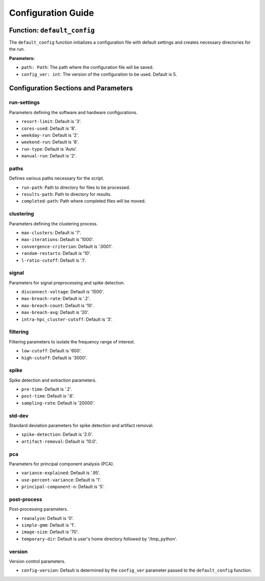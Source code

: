 ===================
Configuration Guide
===================

---------------------------
Function: ``default_config``
---------------------------

The ``default_config`` function initializes a configuration file with default settings and creates necessary directories for the run.

**Parameters:**

- ``path: Path``: The path where the configuration file will be saved.
- ``config_ver: int``: The version of the configuration to be used. Default is 5.

--------------------------------
Configuration Sections and Parameters
--------------------------------

run-settings
============

Parameters defining the software and hardware configurations.

- ``resort-limit``: Default is '3'.
- ``cores-used``: Default is '8'.
- ``weekday-run``: Default is '2'.
- ``weekend-run``: Default is '8'.
- ``run-type``: Default is 'Auto'.
- ``manual-run``: Default is '2'.

paths
=====

Defines various paths necessary for the script.

- ``run-path``: Path to directory for files to be processed.
- ``results-path``: Path to directory for results.
- ``completed-path``: Path where completed files will be moved.

clustering
==========

Parameters defining the clustering process.

- ``max-clusters``: Default is '7'.
- ``max-iterations``: Default is '1000'.
- ``convergence-criterion``: Default is '.0001'.
- ``random-restarts``: Default is '10'.
- ``l-ratio-cutoff``: Default is '.1'.

signal
======

Parameters for signal preprocessing and spike detection.

- ``disconnect-voltage``: Default is '1500'.
- ``max-breach-rate``: Default is '.2'.
- ``max-breach-count``: Default is '10'.
- ``max-breach-avg``: Default is '20'.
- ``intra-hpc_cluster-cutoff``: Default is '3'.

filtering
=========

Filtering parameters to isolate the frequency range of interest.

- ``low-cutoff``: Default is '600'.
- ``high-cutoff``: Default is '3000'.

spike
=====

Spike detection and extraction parameters.

- ``pre-time``: Default is '.2'.
- ``post-time``: Default is '.6'.
- ``sampling-rate``: Default is '20000'.

std-dev
=======

Standard deviation parameters for spike detection and artifact removal.

- ``spike-detection``: Default is '2.0'.
- ``artifact-removal``: Default is '10.0'.

pca
===

Parameters for principal component analysis (PCA).

- ``variance-explained``: Default is '.95'.
- ``use-percent-variance``: Default is '1'.
- ``principal-component-n``: Default is '5'.

post-process
============

Post-processing parameters.

- ``reanalyze``: Default is '0'.
- ``simple-gmm``: Default is '1'.
- ``image-size``: Default is '70'.
- ``temporary-dir``: Default is user's home directory followed by '/tmp_python'.

version
=======

Version control parameters.

- ``config-version``: Default is determined by the ``config_ver`` parameter passed to the ``default_config`` function.